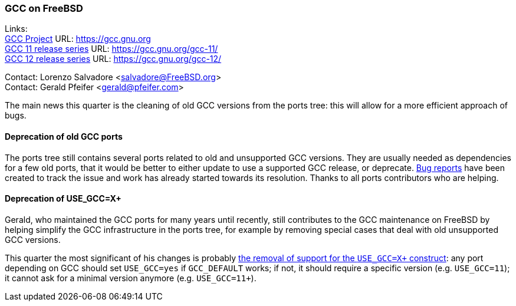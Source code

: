=== GCC on FreeBSD

Links: +
link:https://gcc.gnu.org[GCC Project] URL: link:https://gcc.gnu.org[https://gcc.gnu.org] +
link:https://gcc.gnu.org/gcc-11/[GCC 11 release series] URL: link:https://gcc.gnu.org/gcc-11/[https://gcc.gnu.org/gcc-11/] +
link:https://gcc.gnu.org/gcc-12/[GCC 12 release series] URL: link:https://gcc.gnu.org/gcc-12/[https://gcc.gnu.org/gcc-12/]

Contact: Lorenzo Salvadore <salvadore@FreeBSD.org> +
Contact: Gerald Pfeifer <gerald@pfeifer.com>

The main news this quarter is the cleaning of old GCC versions from the ports tree: this will allow for a more efficient approach of bugs.

==== Deprecation of old GCC ports

The ports tree still contains several ports related to old and unsupported GCC versions.
They are usually needed as dependencies for a few old ports, that it would be better to either update to use a supported GCC release, or deprecate.
link:https://bugs.freebsd.org/bugzilla/show_bug.cgi?id=269644[Bug reports] have been created to track the issue and work has already started towards its resolution.
Thanks to all ports contributors who are helping.

==== Deprecation of USE_GCC=X+

Gerald, who maintained the GCC ports for many years until recently, still contributes to the GCC maintenance on FreeBSD by helping simplify the GCC infrastructure in the ports tree, for example by removing special cases that deal with old unsupported GCC versions.

This quarter the most significant of his changes is probably link:https://cgit.freebsd.org/ports/commit/?id=9b5f5ab8482f105311d01a32260ef32bba4a2628[the removal of support for the `USE_GCC=X+` construct]: any port depending on GCC should set `USE_GCC=yes` if `GCC_DEFAULT` works; if not, it should require a specific version (e.g. `USE_GCC=11`); it cannot ask for a minimal version anymore (e.g. `USE_GCC=11+`).
